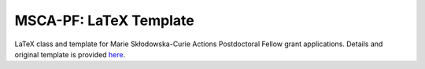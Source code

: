 MSCA-PF: LaTeX Template
-----------------------

LaTeX class and template for Marie Skłodowska-Curie Actions Postdoctoral Fellow
grant applications. Details and original template is provided
`here <https://rea.ec.europa.eu/funding-and-grants/horizon-europe-marie-sklodowska-curie-actions/horizon-europe-msca-how-apply_en#postdoctoral-fellowships--call-2022>`__.


